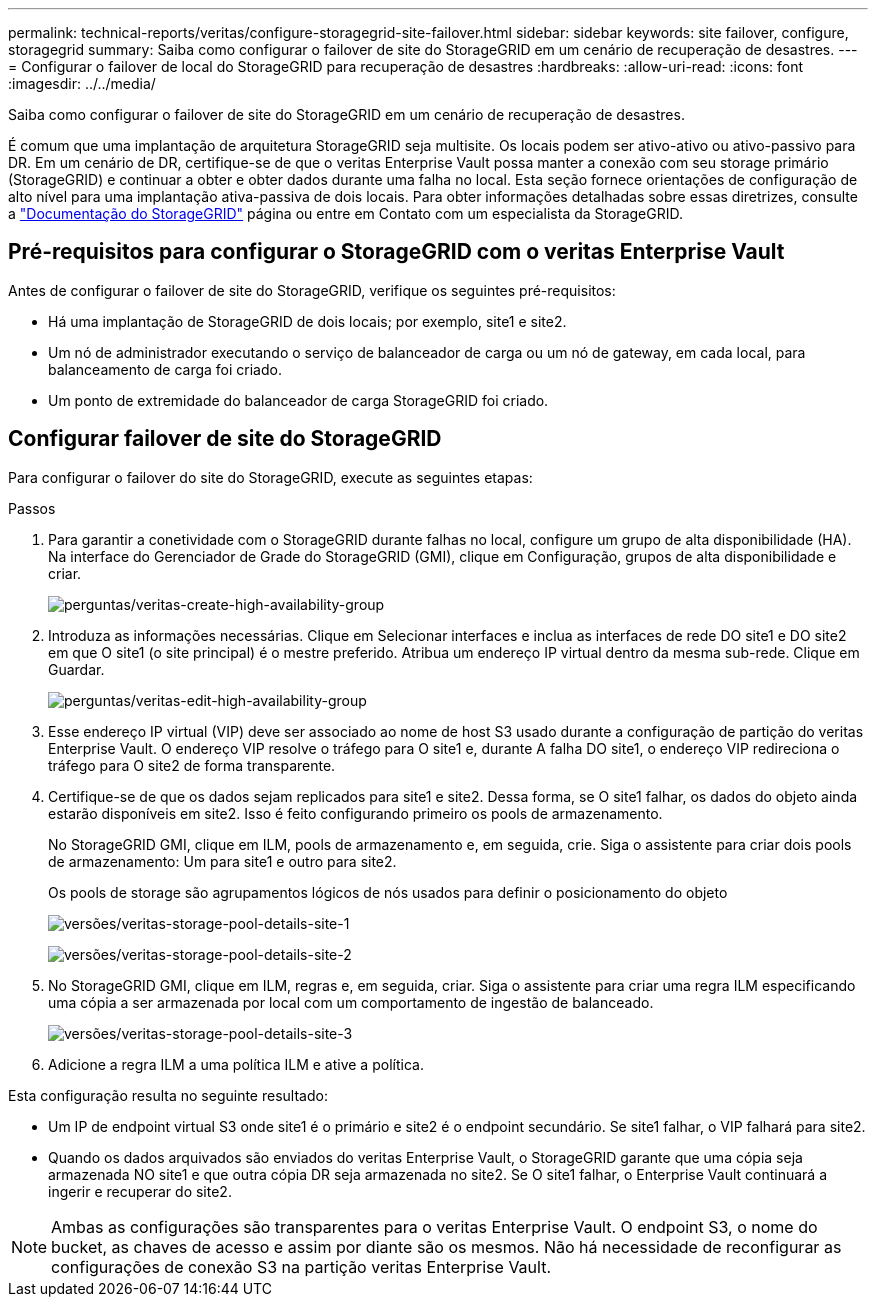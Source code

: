 ---
permalink: technical-reports/veritas/configure-storagegrid-site-failover.html 
sidebar: sidebar 
keywords: site failover, configure, storagegrid 
summary: Saiba como configurar o failover de site do StorageGRID em um cenário de recuperação de desastres. 
---
= Configurar o failover de local do StorageGRID para recuperação de desastres
:hardbreaks:
:allow-uri-read: 
:icons: font
:imagesdir: ../../media/


[role="lead"]
Saiba como configurar o failover de site do StorageGRID em um cenário de recuperação de desastres.

É comum que uma implantação de arquitetura StorageGRID seja multisite. Os locais podem ser ativo-ativo ou ativo-passivo para DR. Em um cenário de DR, certifique-se de que o veritas Enterprise Vault possa manter a conexão com seu storage primário (StorageGRID) e continuar a obter e obter dados durante uma falha no local. Esta seção fornece orientações de configuração de alto nível para uma implantação ativa-passiva de dois locais. Para obter informações detalhadas sobre essas diretrizes, consulte a link:https://docs.netapp.com/us-en/storagegrid-118/["Documentação do StorageGRID"] página ou entre em Contato com um especialista da StorageGRID.



== Pré-requisitos para configurar o StorageGRID com o veritas Enterprise Vault

Antes de configurar o failover de site do StorageGRID, verifique os seguintes pré-requisitos:

* Há uma implantação de StorageGRID de dois locais; por exemplo, site1 e site2.
* Um nó de administrador executando o serviço de balanceador de carga ou um nó de gateway, em cada local, para balanceamento de carga foi criado.
* Um ponto de extremidade do balanceador de carga StorageGRID foi criado.




== Configurar failover de site do StorageGRID

Para configurar o failover do site do StorageGRID, execute as seguintes etapas:

.Passos
. Para garantir a conetividade com o StorageGRID durante falhas no local, configure um grupo de alta disponibilidade (HA). Na interface do Gerenciador de Grade do StorageGRID (GMI), clique em Configuração, grupos de alta disponibilidade e criar.
+
image:vertias/veritas-create-high-availability-group.png["perguntas/veritas-create-high-availability-group"]

. Introduza as informações necessárias. Clique em Selecionar interfaces e inclua as interfaces de rede DO site1 e DO site2 em que O site1 (o site principal) é o mestre preferido. Atribua um endereço IP virtual dentro da mesma sub-rede. Clique em Guardar.
+
image:veritas/veritas-edit-high-availability-group.png["perguntas/veritas-edit-high-availability-group"]

. Esse endereço IP virtual (VIP) deve ser associado ao nome de host S3 usado durante a configuração de partição do veritas Enterprise Vault. O endereço VIP resolve o tráfego para O site1 e, durante A falha DO site1, o endereço VIP redireciona o tráfego para O site2 de forma transparente.
. Certifique-se de que os dados sejam replicados para site1 e site2. Dessa forma, se O site1 falhar, os dados do objeto ainda estarão disponíveis em site2. Isso é feito configurando primeiro os pools de armazenamento.
+
No StorageGRID GMI, clique em ILM, pools de armazenamento e, em seguida, crie. Siga o assistente para criar dois pools de armazenamento: Um para site1 e outro para site2.

+
Os pools de storage são agrupamentos lógicos de nós usados para definir o posicionamento do objeto

+
image:veritas/veritas-storage-pool-details-site-1.png["versões/veritas-storage-pool-details-site-1"]

+
image:veritas/veritas-storage-pool-details-site-2.png["versões/veritas-storage-pool-details-site-2"]

. No StorageGRID GMI, clique em ILM, regras e, em seguida, criar. Siga o assistente para criar uma regra ILM especificando uma cópia a ser armazenada por local com um comportamento de ingestão de balanceado.
+
image:veritas/veritas-storage-pool-details-site-3.png["versões/veritas-storage-pool-details-site-3"]

. Adicione a regra ILM a uma política ILM e ative a política.


Esta configuração resulta no seguinte resultado:

* Um IP de endpoint virtual S3 onde site1 é o primário e site2 é o endpoint secundário. Se site1 falhar, o VIP falhará para site2.
* Quando os dados arquivados são enviados do veritas Enterprise Vault, o StorageGRID garante que uma cópia seja armazenada NO site1 e que outra cópia DR seja armazenada no site2. Se O site1 falhar, o Enterprise Vault continuará a ingerir e recuperar do site2.



NOTE: Ambas as configurações são transparentes para o veritas Enterprise Vault. O endpoint S3, o nome do bucket, as chaves de acesso e assim por diante são os mesmos. Não há necessidade de reconfigurar as configurações de conexão S3 na partição veritas Enterprise Vault.
